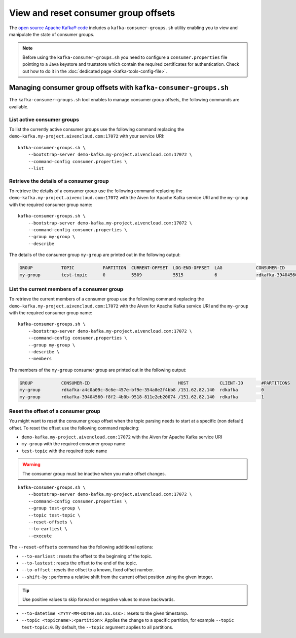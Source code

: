 View and reset consumer group offsets
============================================

The `open source Apache Kafka® code <https://kafka.apache.org/downloads>`_ includes a ``kafka-consumer-groups.sh`` utility enabling you to view and manipulate the state of consumer groups.

.. Note::

    Before using the ``kafka-consumer-groups.sh`` you need to configure a ``consumer.properties`` file pointing to a Java keystore and truststore which contain the required certificates for authentication. Check out how to do it in the :doc:`dedicated page <kafka-tools-config-file>`.


Managing consumer group offsets with ``kafka-consumer-groups.sh``
-----------------------------------------------------------------

The ``kafka-consumer-groups.sh`` tool enables to manage consumer group offsets, the following commands are available.

List active consumer groups
'''''''''''''''''''''''''''''''''''''''''

To list the currently active consumer groups use the following command replacing the ``demo-kafka.my-project.aivencloud.com:17072`` with your service URI:

::

    kafka-consumer-groups.sh \
        --bootstrap-server demo-kafka.my-project.aivencloud.com:17072 \
        --command-config consumer.properties \
        --list

Retrieve the details of a consumer group
''''''''''''''''''''''''''''''''''''''''''''''''

To retrieve the details of a consumer group use the following command replacing the ``demo-kafka.my-project.aivencloud.com:17072`` with the Aiven for Apache Kafka service URI and the ``my-group`` with the required consumer group name:

::

    kafka-consumer-groups.sh \
        --bootstrap-server demo-kafka.my-project.aivencloud.com:17072 \
        --command-config consumer.properties \
        --group my-group \
        --describe
          
The details of the consumer group ``my-group`` are printed out in the following output:

.. code:: text

    GROUP           TOPIC           PARTITION  CURRENT-OFFSET  LOG-END-OFFSET  LAG             CONSUMER-ID                HOST            CLIENT-ID
    my-group        test-topic      0          5509            5515            6               rdkafka-39404560-f8f2-4b0b /151.62.82.140  rdkafka

List the current members of a consumer group
''''''''''''''''''''''''''''''''''''''''''''

To retrieve the current members of a consumer group use the following command replacing the ``demo-kafka.my-project.aivencloud.com:17072`` with the Aiven for Apache Kafka service URI and the ``my-group`` with the required consumer group name:

::

    kafka-consumer-groups.sh \
        --bootstrap-server demo-kafka.my-project.aivencloud.com:17072 \
        --command-config consumer.properties \
        --group my-group \
        --describe \
        --members

The members of the ``my-group`` consumer group are printed out in the following output:

.. code:: text

    GROUP           CONSUMER-ID                                  HOST            CLIENT-ID       #PARTITIONS
    my-group        rdkafka-a4c0a09c-8c6e-457e-bf9e-354a8e2f4bb8 /151.62.82.140  rdkafka         0
    my-group        rdkafka-39404560-f8f2-4b0b-9518-811e2eb20074 /151.62.82.140  rdkafka         1


Reset the offset of a consumer group
'''''''''''''''''''''''''''''''''''''

You might want to reset the consumer group offset when the topic parsing needs to start at a specific (non default) offset.
To reset the offset use the following command replacing: 

* ``demo-kafka.my-project.aivencloud.com:17072`` with the Aiven for Apache Kafka service URI 
* ``my-group`` with the required consumer group name
* ``test-topic`` with the required topic name

.. Warning:: 

    The consumer group must be inactive when you make offset changes.

::

   kafka-consumer-groups.sh \
       --bootstrap-server demo-kafka.my-project.aivencloud.com:17072 \
       --command-config consumer.properties \
       --group test-group \
       --topic test-topic \
       --reset-offsets \
       --to-earliest \
       --execute

The ``--reset-offsets`` command has the following additional options:

* ``--to-earliest`` : resets the offset to the beginning of the topic.

* ``--to-lastest`` : resets the offset to the end of the topic.

* ``--to-offset`` : resets the offset to a known, fixed offset number.

* ``--shift-by`` : performs a relative shift from the current offset position using the given integer.

.. Tip::
    
    Use positive values to skip forward or negative values to move backwards.

-  ``--to-datetime <YYYY-MM-DDTHH:mm:SS.sss>`` : resets to the given timestamp.

-  ``--topic <topicname>:<partition>``: Applies the change to a specific partition, for example ``--topic test-topic:0``. By default, the ``--topic`` argument applies to all partitions.
